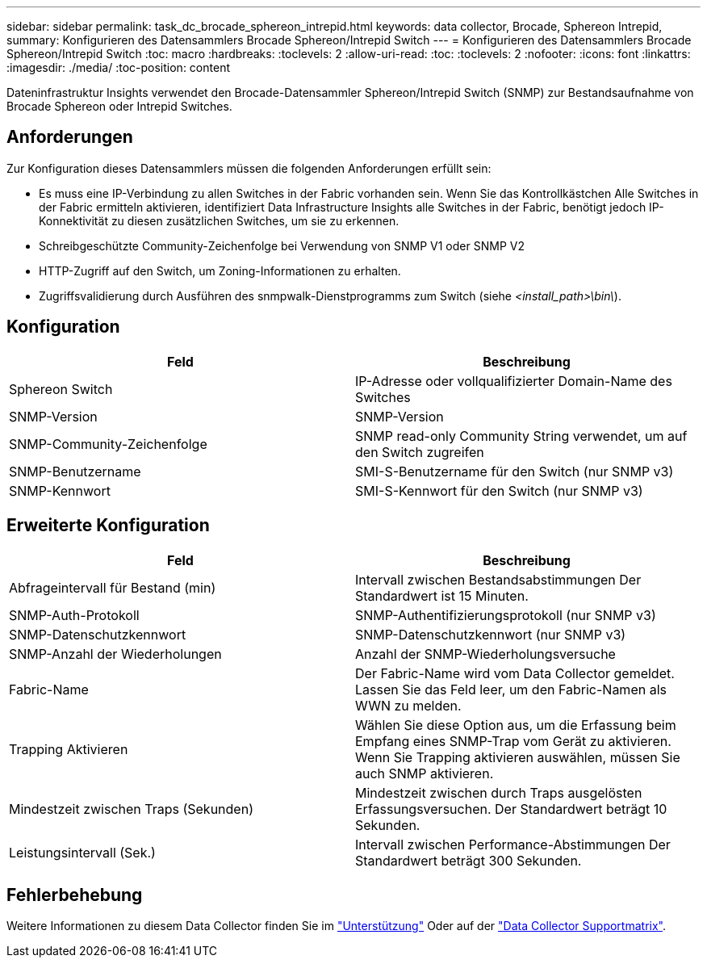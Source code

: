 ---
sidebar: sidebar 
permalink: task_dc_brocade_sphereon_intrepid.html 
keywords: data collector, Brocade, Sphereon Intrepid, 
summary: Konfigurieren des Datensammlers Brocade Sphereon/Intrepid Switch 
---
= Konfigurieren des Datensammlers Brocade Sphereon/Intrepid Switch
:toc: macro
:hardbreaks:
:toclevels: 2
:allow-uri-read: 
:toc: 
:toclevels: 2
:nofooter: 
:icons: font
:linkattrs: 
:imagesdir: ./media/
:toc-position: content


[role="lead"]
Dateninfrastruktur Insights verwendet den Brocade-Datensammler Sphereon/Intrepid Switch (SNMP) zur Bestandsaufnahme von Brocade Sphereon oder Intrepid Switches.



== Anforderungen

Zur Konfiguration dieses Datensammlers müssen die folgenden Anforderungen erfüllt sein:

* Es muss eine IP-Verbindung zu allen Switches in der Fabric vorhanden sein. Wenn Sie das Kontrollkästchen Alle Switches in der Fabric ermitteln aktivieren, identifiziert Data Infrastructure Insights alle Switches in der Fabric, benötigt jedoch IP-Konnektivität zu diesen zusätzlichen Switches, um sie zu erkennen.
* Schreibgeschützte Community-Zeichenfolge bei Verwendung von SNMP V1 oder SNMP V2
* HTTP-Zugriff auf den Switch, um Zoning-Informationen zu erhalten.
* Zugriffsvalidierung durch Ausführen des snmpwalk-Dienstprogramms zum Switch (siehe _<install_path>\bin\_).




== Konfiguration

[cols="2*"]
|===
| Feld | Beschreibung 


| Sphereon Switch | IP-Adresse oder vollqualifizierter Domain-Name des Switches 


| SNMP-Version | SNMP-Version 


| SNMP-Community-Zeichenfolge | SNMP read-only Community String verwendet, um auf den Switch zugreifen 


| SNMP-Benutzername | SMI-S-Benutzername für den Switch (nur SNMP v3) 


| SNMP-Kennwort | SMI-S-Kennwort für den Switch (nur SNMP v3) 
|===


== Erweiterte Konfiguration

[cols="2*"]
|===
| Feld | Beschreibung 


| Abfrageintervall für Bestand (min) | Intervall zwischen Bestandsabstimmungen Der Standardwert ist 15 Minuten. 


| SNMP-Auth-Protokoll | SNMP-Authentifizierungsprotokoll (nur SNMP v3) 


| SNMP-Datenschutzkennwort | SNMP-Datenschutzkennwort (nur SNMP v3) 


| SNMP-Anzahl der Wiederholungen | Anzahl der SNMP-Wiederholungsversuche 


| Fabric-Name | Der Fabric-Name wird vom Data Collector gemeldet. Lassen Sie das Feld leer, um den Fabric-Namen als WWN zu melden. 


| Trapping Aktivieren | Wählen Sie diese Option aus, um die Erfassung beim Empfang eines SNMP-Trap vom Gerät zu aktivieren. Wenn Sie Trapping aktivieren auswählen, müssen Sie auch SNMP aktivieren. 


| Mindestzeit zwischen Traps (Sekunden) | Mindestzeit zwischen durch Traps ausgelösten Erfassungsversuchen. Der Standardwert beträgt 10 Sekunden. 


| Leistungsintervall (Sek.) | Intervall zwischen Performance-Abstimmungen Der Standardwert beträgt 300 Sekunden. 
|===


== Fehlerbehebung

Weitere Informationen zu diesem Data Collector finden Sie im link:concept_requesting_support.html["Unterstützung"] Oder auf der link:reference_data_collector_support_matrix.html["Data Collector Supportmatrix"].
